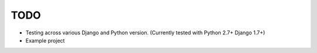 TODO
=====

* Testing across various Django and Python version. (Currently tested with Python 2.7+ Django 1.7+)
* Example project
